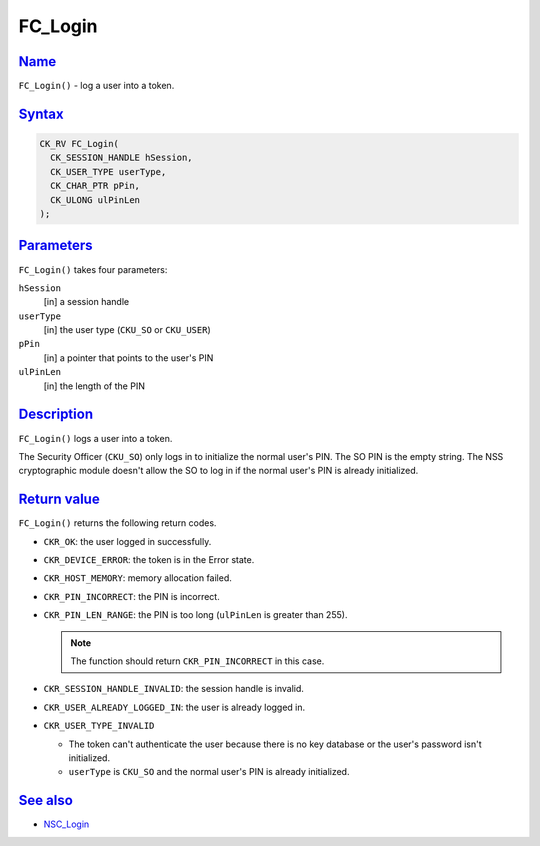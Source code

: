 .. _mozilla_projects_nss_reference_fc_login:

FC_Login
========

`Name <#name>`__
~~~~~~~~~~~~~~~~

.. container::

   ``FC_Login()`` - log a user into a token.

`Syntax <#syntax>`__
~~~~~~~~~~~~~~~~~~~~

.. container::

   .. code:: eval

      CK_RV FC_Login(
        CK_SESSION_HANDLE hSession,
        CK_USER_TYPE userType,
        CK_CHAR_PTR pPin,
        CK_ULONG ulPinLen
      );

`Parameters <#parameters>`__
~~~~~~~~~~~~~~~~~~~~~~~~~~~~

.. container::

   ``FC_Login()`` takes four parameters:

   ``hSession``
      [in] a session handle
   ``userType``
      [in] the user type (``CKU_SO`` or ``CKU_USER``)
   ``pPin``
      [in] a pointer that points to the user's PIN
   ``ulPinLen``
      [in] the length of the PIN

`Description <#description>`__
~~~~~~~~~~~~~~~~~~~~~~~~~~~~~~

.. container::

   ``FC_Login()`` logs a user into a token.

   The Security Officer (``CKU_SO``) only logs in to initialize the normal user's PIN. The SO PIN is
   the empty string. The NSS cryptographic module doesn't allow the SO to log in if the normal
   user's PIN is already initialized.

.. _return_value:

`Return value <#return_value>`__
~~~~~~~~~~~~~~~~~~~~~~~~~~~~~~~~

.. container::

   ``FC_Login()`` returns the following return codes.

   -  ``CKR_OK``: the user logged in successfully.
   -  ``CKR_DEVICE_ERROR``: the token is in the Error state.
   -  ``CKR_HOST_MEMORY``: memory allocation failed.
   -  ``CKR_PIN_INCORRECT``: the PIN is incorrect.
   -  ``CKR_PIN_LEN_RANGE``: the PIN is too long (``ulPinLen`` is greater than 255).

      .. note::

         The function should return ``CKR_PIN_INCORRECT`` in this case.

   -  ``CKR_SESSION_HANDLE_INVALID``: the session handle is invalid.
   -  ``CKR_USER_ALREADY_LOGGED_IN``: the user is already logged in.
   -  ``CKR_USER_TYPE_INVALID``

      -  The token can't authenticate the user because there is no key database or the user's
         password isn't initialized.
      -  ``userType`` is ``CKU_SO`` and the normal user's PIN is already initialized.

.. _see_also:

`See also <#see_also>`__
~~~~~~~~~~~~~~~~~~~~~~~~

.. container::

   -  `NSC_Login </en-US/NSC_Login>`__